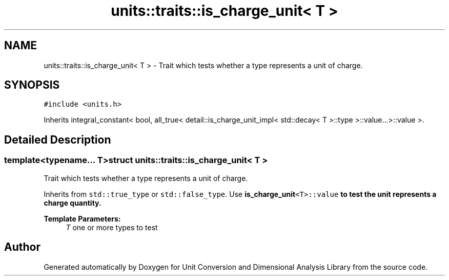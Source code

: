 .TH "units::traits::is_charge_unit< T >" 3 "Sun Apr 3 2016" "Version 2.0.0" "Unit Conversion and Dimensional Analysis Library" \" -*- nroff -*-
.ad l
.nh
.SH NAME
units::traits::is_charge_unit< T > \- Trait which tests whether a type represents a unit of charge\&.  

.SH SYNOPSIS
.br
.PP
.PP
\fC#include <units\&.h>\fP
.PP
Inherits integral_constant< bool, all_true< detail::is_charge_unit_impl< std::decay< T >::type >::value\&.\&.\&.>::value >\&.
.SH "Detailed Description"
.PP 

.SS "template<typename\&.\&.\&. T>struct units::traits::is_charge_unit< T >"
Trait which tests whether a type represents a unit of charge\&. 

Inherits from \fCstd::true_type\fP or \fCstd::false_type\fP\&. Use \fC\fBis_charge_unit\fP<T>::value\fP to test the unit represents a charge quantity\&. 
.PP
\fBTemplate Parameters:\fP
.RS 4
\fIT\fP one or more types to test 
.RE
.PP


.SH "Author"
.PP 
Generated automatically by Doxygen for Unit Conversion and Dimensional Analysis Library from the source code\&.

